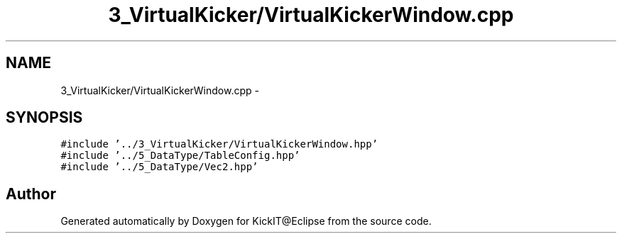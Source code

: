 .TH "3_VirtualKicker/VirtualKickerWindow.cpp" 3 "Mon Sep 25 2017" "KickIT@Eclipse" \" -*- nroff -*-
.ad l
.nh
.SH NAME
3_VirtualKicker/VirtualKickerWindow.cpp \- 
.SH SYNOPSIS
.br
.PP
\fC#include '\&.\&./3_VirtualKicker/VirtualKickerWindow\&.hpp'\fP
.br
\fC#include '\&.\&./5_DataType/TableConfig\&.hpp'\fP
.br
\fC#include '\&.\&./5_DataType/Vec2\&.hpp'\fP
.br

.SH "Author"
.PP 
Generated automatically by Doxygen for KickIT@Eclipse from the source code\&.
